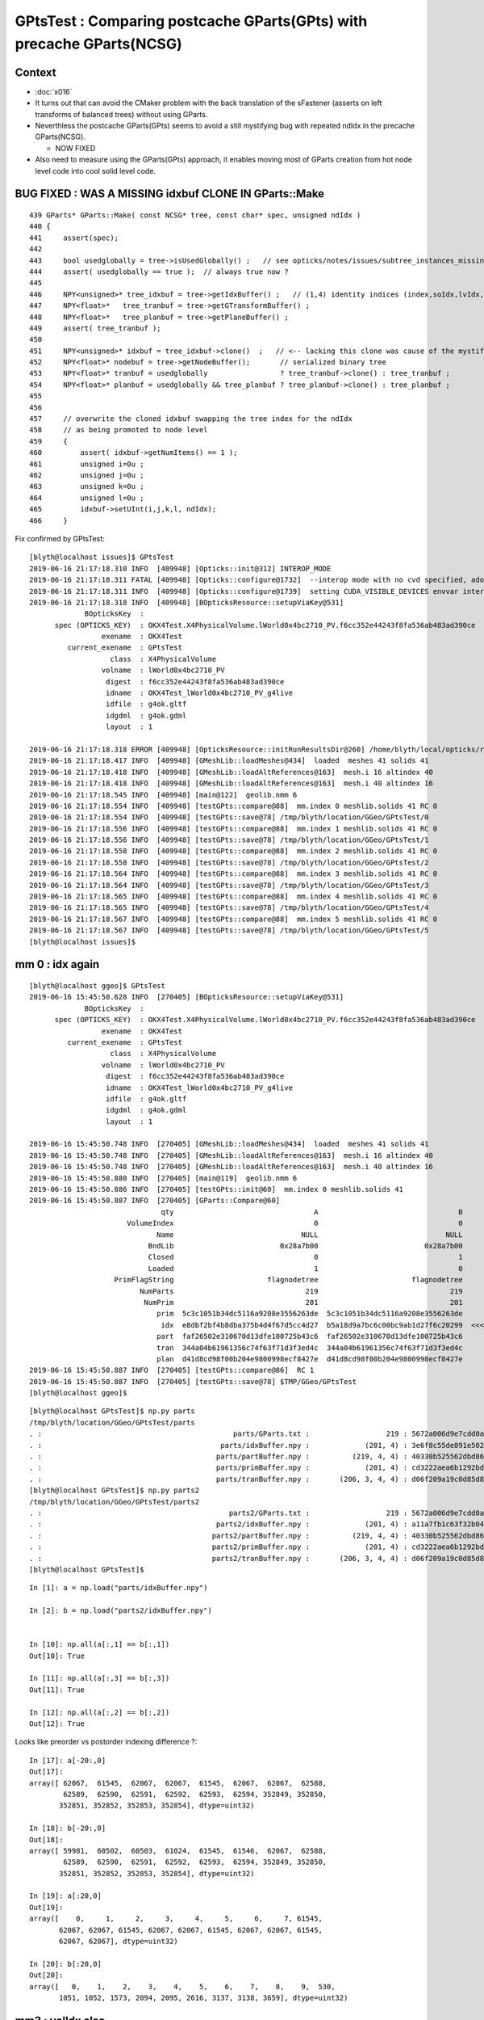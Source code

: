 GPtsTest : Comparing postcache GParts(GPts) with precache GParts(NCSG)
===============================================================================

Context
----------

* :doc:`x016`

* It turns out that can avoid the CMaker problem with the back translation
  of the sFastener (asserts on left transforms of balanced trees) without using GParts.

* Neverthless the postcache GParts(GPts) seems to avoid a still mystifying bug 
  with repeated ndIdx in the precache GParts(NCSG).

  * NOW FIXED 

* Also need to measure using the GParts(GPts) approach, 
  it enables moving most of GParts creation from hot node level code 
  into cool solid level code.


BUG FIXED : WAS A MISSING idxbuf CLONE IN GParts::Make
------------------------------------------------------------

::

     439 GParts* GParts::Make( const NCSG* tree, const char* spec, unsigned ndIdx )
     440 {
     441     assert(spec);
     442 
     443     bool usedglobally = tree->isUsedGlobally() ;   // see opticks/notes/issues/subtree_instances_missing_transform.rst
     444     assert( usedglobally == true );  // always true now ?   
     445 
     446     NPY<unsigned>* tree_idxbuf = tree->getIdxBuffer() ;   // (1,4) identity indices (index,soIdx,lvIdx,height)
     447     NPY<float>*   tree_tranbuf = tree->getGTransformBuffer() ;
     448     NPY<float>*   tree_planbuf = tree->getPlaneBuffer() ;
     449     assert( tree_tranbuf );
     450 
     451     NPY<unsigned>* idxbuf = tree_idxbuf->clone()  ;   // <-- lacking this clone was cause of the mystifying repeated indices see notes/issues/GPtsTest             
     452     NPY<float>* nodebuf = tree->getNodeBuffer();       // serialized binary tree
     453     NPY<float>* tranbuf = usedglobally                 ? tree_tranbuf->clone() : tree_tranbuf ;
     454     NPY<float>* planbuf = usedglobally && tree_planbuf ? tree_planbuf->clone() : tree_planbuf ;
     455 
     456     
     457     // overwrite the cloned idxbuf swapping the tree index for the ndIdx 
     458     // as being promoted to node level 
     459     {
     460         assert( idxbuf->getNumItems() == 1 );
     461         unsigned i=0u ;
     462         unsigned j=0u ;
     463         unsigned k=0u ;
     464         unsigned l=0u ;
     465         idxbuf->setUInt(i,j,k,l, ndIdx);
     466     }



Fix confirmed by GPtsTest::

    [blyth@localhost issues]$ GPtsTest 
    2019-06-16 21:17:18.310 INFO  [409948] [Opticks::init@312] INTEROP_MODE
    2019-06-16 21:17:18.311 FATAL [409948] [Opticks::configure@1732]  --interop mode with no cvd specified, adopting OPTICKS_DEFAULT_INTEROP_CVD hinted by envvar [1]
    2019-06-16 21:17:18.311 INFO  [409948] [Opticks::configure@1739]  setting CUDA_VISIBLE_DEVICES envvar internally to 1
    2019-06-16 21:17:18.318 INFO  [409948] [BOpticksResource::setupViaKey@531] 
                 BOpticksKey  :  
          spec (OPTICKS_KEY)  : OKX4Test.X4PhysicalVolume.lWorld0x4bc2710_PV.f6cc352e44243f8fa536ab483ad390ce
                     exename  : OKX4Test
             current_exename  : GPtsTest
                       class  : X4PhysicalVolume
                     volname  : lWorld0x4bc2710_PV
                      digest  : f6cc352e44243f8fa536ab483ad390ce
                      idname  : OKX4Test_lWorld0x4bc2710_PV_g4live
                      idfile  : g4ok.gltf
                      idgdml  : g4ok.gdml
                      layout  : 1

    2019-06-16 21:17:18.318 ERROR [409948] [OpticksResource::initRunResultsDir@260] /home/blyth/local/opticks/results/GPtsTest/R0_cvd_1/20190616_211718
    2019-06-16 21:17:18.417 INFO  [409948] [GMeshLib::loadMeshes@434]  loaded  meshes 41 solids 41
    2019-06-16 21:17:18.418 INFO  [409948] [GMeshLib::loadAltReferences@163]  mesh.i 16 altindex 40
    2019-06-16 21:17:18.418 INFO  [409948] [GMeshLib::loadAltReferences@163]  mesh.i 40 altindex 16
    2019-06-16 21:17:18.545 INFO  [409948] [main@122]  geolib.nmm 6
    2019-06-16 21:17:18.554 INFO  [409948] [testGPts::compare@88]  mm.index 0 meshlib.solids 41 RC 0
    2019-06-16 21:17:18.554 INFO  [409948] [testGPts::save@78] /tmp/blyth/location/GGeo/GPtsTest/0
    2019-06-16 21:17:18.556 INFO  [409948] [testGPts::compare@88]  mm.index 1 meshlib.solids 41 RC 0
    2019-06-16 21:17:18.556 INFO  [409948] [testGPts::save@78] /tmp/blyth/location/GGeo/GPtsTest/1
    2019-06-16 21:17:18.558 INFO  [409948] [testGPts::compare@88]  mm.index 2 meshlib.solids 41 RC 0
    2019-06-16 21:17:18.558 INFO  [409948] [testGPts::save@78] /tmp/blyth/location/GGeo/GPtsTest/2
    2019-06-16 21:17:18.564 INFO  [409948] [testGPts::compare@88]  mm.index 3 meshlib.solids 41 RC 0
    2019-06-16 21:17:18.564 INFO  [409948] [testGPts::save@78] /tmp/blyth/location/GGeo/GPtsTest/3
    2019-06-16 21:17:18.565 INFO  [409948] [testGPts::compare@88]  mm.index 4 meshlib.solids 41 RC 0
    2019-06-16 21:17:18.565 INFO  [409948] [testGPts::save@78] /tmp/blyth/location/GGeo/GPtsTest/4
    2019-06-16 21:17:18.567 INFO  [409948] [testGPts::compare@88]  mm.index 5 meshlib.solids 41 RC 0
    2019-06-16 21:17:18.567 INFO  [409948] [testGPts::save@78] /tmp/blyth/location/GGeo/GPtsTest/5
    [blyth@localhost issues]$ 







mm 0 : idx again 
----------------------

::

    [blyth@localhost ggeo]$ GPtsTest 
    2019-06-16 15:45:50.628 INFO  [270405] [BOpticksResource::setupViaKey@531] 
                 BOpticksKey  :  
          spec (OPTICKS_KEY)  : OKX4Test.X4PhysicalVolume.lWorld0x4bc2710_PV.f6cc352e44243f8fa536ab483ad390ce
                     exename  : OKX4Test
             current_exename  : GPtsTest
                       class  : X4PhysicalVolume
                     volname  : lWorld0x4bc2710_PV
                      digest  : f6cc352e44243f8fa536ab483ad390ce
                      idname  : OKX4Test_lWorld0x4bc2710_PV_g4live
                      idfile  : g4ok.gltf
                      idgdml  : g4ok.gdml
                      layout  : 1

    2019-06-16 15:45:50.748 INFO  [270405] [GMeshLib::loadMeshes@434]  loaded  meshes 41 solids 41
    2019-06-16 15:45:50.748 INFO  [270405] [GMeshLib::loadAltReferences@163]  mesh.i 16 altindex 40
    2019-06-16 15:45:50.748 INFO  [270405] [GMeshLib::loadAltReferences@163]  mesh.i 40 altindex 16
    2019-06-16 15:45:50.880 INFO  [270405] [main@119]  geolib.nmm 6
    2019-06-16 15:45:50.886 INFO  [270405] [testGPts::init@60]  mm.index 0 meshlib.solids 41
    2019-06-16 15:45:50.887 INFO  [270405] [GParts::Compare@60] 
                                   qty                                 A                                 B
                           VolumeIndex                                 0                                 0
                                  Name                              NULL                              NULL
                                BndLib                         0x28a7b00                         0x28a7b00
                                Closed                                 0                                 1
                                Loaded                                 1                                 0
                        PrimFlagString                      flagnodetree                      flagnodetree
                              NumParts                               219                               219
                               NumPrim                               201                               201
                                  prim  5c3c1051b34dc5116a9208e3556263de  5c3c1051b34dc5116a9208e3556263de
                                   idx  e8dbf2bf4b8dba375b4d4f67d5cc4d27  b5a18d9a7bc6c00bc9ab1d27f6c20299  <<<<<<<<<<
                                  part  faf26502e310670d13dfe100725b43c6  faf26502e310670d13dfe100725b43c6
                                  tran  344a04b61961356c74f63f71d3f3ed4c  344a04b61961356c74f63f71d3f3ed4c
                                  plan  d41d8cd98f00b204e9800998ecf8427e  d41d8cd98f00b204e9800998ecf8427e
    2019-06-16 15:45:50.887 INFO  [270405] [testGPts::compare@86]  RC 1
    2019-06-16 15:45:50.887 INFO  [270405] [testGPts::save@78] $TMP/GGeo/GPtsTest
    [blyth@localhost ggeo]$ 


::

    [blyth@localhost GPtsTest]$ np.py parts
    /tmp/blyth/location/GGeo/GPtsTest/parts
    . :                                             parts/GParts.txt :                  219 : 5672a006d9e7cdd0a860260fe66811ce : 20190616-1545 
    . :                                          parts/idxBuffer.npy :             (201, 4) : 3e6f8c55de891e502afb5ac6c94ff0d0 : 20190616-1545 
    . :                                         parts/partBuffer.npy :          (219, 4, 4) : 40330b525562dbd866103ed81c9fe8bf : 20190616-1545 
    . :                                         parts/primBuffer.npy :             (201, 4) : cd3222aea6b1292bd3382340b61e1d62 : 20190616-1545 
    . :                                         parts/tranBuffer.npy :       (206, 3, 4, 4) : d06f209a19c0d85d84ccac15c501d676 : 20190616-1545 
    [blyth@localhost GPtsTest]$ np.py parts2
    /tmp/blyth/location/GGeo/GPtsTest/parts2
    . :                                            parts2/GParts.txt :                  219 : 5672a006d9e7cdd0a860260fe66811ce : 20190616-1545 
    . :                                         parts2/idxBuffer.npy :             (201, 4) : a11a7fb1c63f32b0442eae4c1c40ee8e : 20190616-1545 
    . :                                        parts2/partBuffer.npy :          (219, 4, 4) : 40330b525562dbd866103ed81c9fe8bf : 20190616-1545 
    . :                                        parts2/primBuffer.npy :             (201, 4) : cd3222aea6b1292bd3382340b61e1d62 : 20190616-1545 
    . :                                        parts2/tranBuffer.npy :       (206, 3, 4, 4) : d06f209a19c0d85d84ccac15c501d676 : 20190616-1545 
    [blyth@localhost GPtsTest]$ 



::

    In [1]: a = np.load("parts/idxBuffer.npy")

    In [2]: b = np.load("parts2/idxBuffer.npy")


    In [10]: np.all(a[:,1] == b[:,1]) 
    Out[10]: True

    In [11]: np.all(a[:,3] == b[:,3]) 
    Out[11]: True

    In [12]: np.all(a[:,2] == b[:,2]) 
    Out[12]: True


Looks like preorder vs postorder indexing difference ?::

    In [17]: a[-20:,0]
    Out[17]: 
    array([ 62067,  61545,  62067,  62067,  61545,  62067,  62067,  62588,
            62589,  62590,  62591,  62592,  62593,  62594, 352849, 352850,
           352851, 352852, 352853, 352854], dtype=uint32)

    In [18]: b[-20:,0]
    Out[18]: 
    array([ 59981,  60502,  60503,  61024,  61545,  61546,  62067,  62588,
            62589,  62590,  62591,  62592,  62593,  62594, 352849, 352850,
           352851, 352852, 352853, 352854], dtype=uint32)

    In [19]: a[:20,0]
    Out[19]: 
    array([    0,     1,     2,     3,     4,     5,     6,     7, 61545,
           62067, 62067, 61545, 62067, 62067, 61545, 62067, 62067, 61545,
           62067, 62067], dtype=uint32)

    In [20]: b[:20,0]
    Out[20]: 
    array([   0,    1,    2,    3,    4,    5,    6,    7,    8,    9,  530,
           1051, 1052, 1573, 2094, 2095, 2616, 3137, 3138, 3659], dtype=uint32)



mm3 : volIdx also
----------------------

* not expecting to see repetition ? must be a bug 

::

    In [20]: np.unique(a[:,0])
    Out[20]: array([62458, 62459, 62586, 62587], dtype=uint32)

    In [21]: np.unique(b[:,0])
    Out[21]: 
    array([62458, 62459, 62460, 62461, 62462, 62463, 62464, 62465, 62466,
           62467, 62468, 62469, 62470, 62471, 62472, 62473, 62474, 62475,
           62476, 62477, 62478, 62479, 62480, 62481, 62482, 62483, 62484,
           62485, 62486, 62487, 62488, 62489, 62490, 62491, 62492, 62493,
           62494, 62495, 62496, 62497, 62498, 62499, 62500, 62501, 62502,
           62503, 62504, 62505, 62506, 62507, 62508, 62509, 62510, 62511,
           62512, 62513, 62514, 62515, 62516, 62517, 62518, 62519, 62520,
           62521, 62522, 62523, 62524, 62525, 62526, 62527, 62528, 62529,
           62530, 62531, 62532, 62533, 62534, 62535, 62536, 62537, 62538,
           62539, 62540, 62541, 62542, 62543, 62544, 62545, 62546, 62547,
           62548, 62549, 62550, 62551, 62552, 62553, 62554, 62555, 62556,
           62557, 62558, 62559, 62560, 62561, 62562, 62563, 62564, 62565,
           62566, 62567, 62568, 62569, 62570, 62571, 62572, 62573, 62574,
           62575, 62576, 62577, 62578, 62579, 62580, 62581, 62582, 62583,
           62584, 62585, 62586, 62587], dtype=uint32)

    In [8]: len(np.unique(b[:,0]))
    Out[8]: 130


::

    ipython $(which GPtsTest.py) -i -- 3

    /tmp/blyth/location/GGeo/GPtsTest/3
    A:(130, 4) /tmp/blyth/location/GGeo/GPtsTest/3/parts/idxBuffer.npy au:4
    B:(130, 4) /tmp/blyth/location/GGeo/GPtsTest/3/parts2/idxBuffer.npy bu:130


    In [2]: np.unique(a[:,0])
    Out[2]: array([62458, 62459, 62586, 62587], dtype=uint32)

    In [3]: np.where( a[:,0] == 62458 )
    Out[3]: (array([0]),)

    In [5]: np.where( a[:,0] == 62459 )
    Out[5]: (array([1]),)

    In [6]: np.where( a[:,0] == 62586 )
    Out[6]: 
    (array([  2,   4,   6,   8,  10,  12,  14,  16,  18,  20,  22,  24,  26,
             28,  30,  32,  34,  36,  38,  40,  42,  44,  46,  48,  50,  52,
             54,  56,  58,  60,  62,  64,  66,  68,  70,  72,  74,  76,  78,
             80,  82,  84,  86,  88,  90,  92,  94,  96,  98, 100, 102, 104,
            106, 108, 110, 112, 114, 116, 118, 120, 122, 124, 126, 128]),)

    In [7]: np.where( a[:,0] == 62587 )
    Out[7]: 
    (array([  3,   5,   7,   9,  11,  13,  15,  17,  19,  21,  23,  25,  27,
             29,  31,  33,  35,  37,  39,  41,  43,  45,  47,  49,  51,  53,
             55,  57,  59,  61,  63,  65,  67,  69,  71,  73,  75,  77,  79,
             81,  83,  85,  87,  89,  91,  93,  95,  97,  99, 101, 103, 105,
            107, 109, 111, 113, 115, 117, 119, 121, 123, 125, 127, 129]),)





sFastener mm5
------------------

* for sFastener good match apart from getVolumeIndex(0)
* FIXED by somewhat unsatisfactorily changing to use GInstancer::getLastRepeatExample

::

    2019-06-16 13:59:39.338 INFO  [58250] [GParts::Compare@57] 
                                   qty                                 A                                 B
                           VolumeIndex                             63554                             63075   <<<<<<<<<<<<<<<<<<<<
                                  Name                              NULL                              NULL
                                BndLib                         0x11acb00                         0x11acb00
                                Closed                                 1                                 1
                                Loaded                                 1                                 0
                        PrimFlagString                      flagnodetree                      flagnodetree
                              NumParts                                31                                31
                               NumPrim                                 1                                 1
                                  prim  e1a7612fac70b684990129fedf3b8ce7  e1a7612fac70b684990129fedf3b8ce7
                                   idx  614ed949cf70802dab93ed8fb14578f6  535302f0401f8d763415925ce5b3acc1
                                  part  c9150c5e22f758aded28d128c69912da  c9150c5e22f758aded28d128c69912da
                                  tran  e95415b9ce12a474595951b44d131b0d  e95415b9ce12a474595951b44d131b0d
                                  plan  d41d8cd98f00b204e9800998ecf8427e  d41d8cd98f00b204e9800998ecf8427e


Get discrepant idxBuffer::


    [blyth@localhost GPtsTest]$ np.py parts/idxBuffer.npy -iFv
    a :                                          parts/idxBuffer.npy :               (1, 4) : d988f81268f2555ea952d45d32060d08 : 20190615-2344 
    (1, 4)
    i32
    [[[63554    16    16     4]]]

    [blyth@localhost GPtsTest]$ np.py parts2/idxBuffer.npy -iFv
    a :                                         parts2/idxBuffer.npy :               (1, 4) : 000516c4738eac9ef5392eaa5fafe0f0 : 20190615-2344 
    (1, 4)
    i32
    [[[63075    16    16     4]]]


Dumping the indices those are the last and first node indices of lvIdx 16::

    2019-06-16 10:11:23.151 INFO  [109830] [X4PhysicalVolume::convertSolids@450] ]
    2019-06-16 10:11:23.151 INFO  [109830] [X4PhysicalVolume::convertStructure@722] [ creating large tree of GVolume instances
    2019-06-16 10:11:27.266 INFO  [109830] [X4PhysicalVolume::convertNode@980]  lvIdx 16 ndIdx 63075 csgIdx 16 boundaryName Water///Copper
    2019-06-16 10:11:27.266 INFO  [109830] [X4PhysicalVolume::convertNode@980]  lvIdx 16 ndIdx 63076 csgIdx 16 boundaryName Water///Copper
    ...
    2019-06-16 10:11:27.331 INFO  [109830] [X4PhysicalVolume::convertNode@980]  lvIdx 16 ndIdx 63553 csgIdx 16 boundaryName Water///Copper
    2019-06-16 10:11:27.331 INFO  [109830] [X4PhysicalVolume::convertNode@980]  lvIdx 16 ndIdx 63554 csgIdx 16 boundaryName Water///Copper
    2019-06-16 10:11:48.435 INFO  [109830] [X4PhysicalVolume::convertStructure@742] ] tree contains GGeo::getNumVolumes() 366697
    2019-06-16 10:11:48.435 INFO  [109830] [GGeo::prepare@672] [


* immediate GParts(NCSG) gets the last ndIdx : 63554
* deferred GParts(GPts) gets the first ndIdx : 63075 

* there are 480 GVolume with lvIdx 16, each with an associated GPt 
* GInstancer picks apparently the last 
* GPts from GGeoLib merged mesh used by GParts::Create is the first 

Have an inkling this is due to the GInstancer ridx node selection, which for repeated nodes just makes the mesh for the first.


Huh, but here it looks like the first::

:

    2019-06-16 14:16:24.997 INFO  [89548] [GInstancer::getRepeatExample@540]  ridx 5
     first.pt  lvIdx   16 ndIdx   63075 csgIdx      16 spec                 Water///Copper placement Id
     last.pt   lvIdx   16 ndIdx   63554 csgIdx      16 spec                 Water///Copper placement Id
    2019-06-16 14:16:24.997 INFO  [89548] [GMergedMesh::Create@239]  ridx 5 starting from lFasteners_phys0x4c01450
    2019-06-16 14:16:24.998 INFO  [89548] [GMergedMesh::mergeVolume@504]  m_cur_volume 1 parts.getVolumeIndex(0) 63554 selected YES pt  lvIdx   16 ndIdx   63075 csgIdx      16 spec                 Water///Copper placement Id
    2019-06-16 14:16:24.998 INFO  [89548] [GMergedMesh::mergeVolumeAnalytic@811]  lvIdx   16 ndIdx   63075 csgIdx      16 spec                 Water///Copper placement Id
    2019-06-16 14:16:24.998 ERROR [89548] [GGeoLib::makeMergedMesh@280] mm index   5 geocode   T                  numVolumes          1 numFaces        1856 numITransforms           0 numITransforms*numVolumes           0
    2019-06-16 14:16:25.076 INFO  [89548] [GInstancer::dump@676] GGeo::prepareVolumes


::

    2019-06-16 14:50:18.843 INFO  [161890] [GParts::Compare@57] 
                                   qty                                 A                                 B
                           VolumeIndex                             63554                             63554
                                  Name                              NULL                              NULL
                                BndLib                         0x10ccb00                         0x10ccb00
                                Closed                                 1                                 1
                                Loaded                                 1                                 0
                        PrimFlagString                      flagnodetree                      flagnodetree
                              NumParts                                31                                31
                               NumPrim                                 1                                 1
                                  prim  e1a7612fac70b684990129fedf3b8ce7  e1a7612fac70b684990129fedf3b8ce7
                                   idx  614ed949cf70802dab93ed8fb14578f6  614ed949cf70802dab93ed8fb14578f6
                                  part  c9150c5e22f758aded28d128c69912da  c9150c5e22f758aded28d128c69912da
                                  tran  e95415b9ce12a474595951b44d131b0d  e95415b9ce12a474595951b44d131b0d
                                  plan  d41d8cd98f00b204e9800998ecf8427e  d41d8cd98f00b204e9800998ecf8427e


Somewhat unsatisfactory solution is to add *GInstancer::getLastRepeatExample* and use that::


    531 GNode* GInstancer::getRepeatExample(unsigned ridx)
    532 {
    533     std::vector<GNode*> placements = getPlacements(ridx);
    534     std::string pdig = m_repeat_candidates[ridx-1];
    535     GNode* node = m_root->findProgenyDigest(pdig) ; // first node that matches the progeny digest
    536     assert(placements[0] == node);
    537 
    538     GVolume* first = static_cast<GVolume*>(placements.front()) ;
    539     GVolume* last = static_cast<GVolume*>(placements.back()) ;
    540 
    541     LOG(info)
    542         << " ridx " << ridx
    543         << std::endl
    544         << " first.pt " << first->getPt()->desc()
    545         << std::endl
    546         << " last.pt  " << last->getPt()->desc()
    547         ;
    548 
    549     return node ; 
    550 }
    551 
    552 GNode* GInstancer::getLastRepeatExample(unsigned ridx)
    553 {    
    554     std::vector<GNode*> placements = getPlacements(ridx);
    555     std::string pdig = m_repeat_candidates[ridx-1];
    556     GNode* node = m_root->findProgenyDigest(pdig) ; // first node that matches the progeny digest
    557     assert(placements[0] == node);
    558     return placements.back() ;
    559 }    
    560 



::

    551 void GInstancer::makeMergedMeshAndInstancedBuffers(unsigned verbosity)
    552 {
    553 
    554     GNode* root = m_nodelib->getNode(0);
    555     assert(root);
    556     GNode* base = NULL ;
    557 
    558 
    559     // passes thru to GMergedMesh::create with management of the mm in GGeoLib
    560     GMergedMesh* mm0 = m_geolib->makeMergedMesh(0, base, root, verbosity );
    561 
    562 
    563     std::vector<GNode*> placements = getPlacements(0);  // just m_root
    564     assert(placements.size() == 1 );
    565     mm0->addInstancedBuffers(placements);  // call for global for common structure 
    566 
    567 
    568     unsigned numRepeats = getNumRepeats();
    569     unsigned numRidx = numRepeats + 1 ;
    570 
    571     LOG(info)
    572         << " numRepeats " << numRepeats
    573         << " numRidx " << numRidx
    574         ;
    575 
    576     for(unsigned ridx=1 ; ridx < numRidx ; ridx++)  // 1-based index
    577     {
    578          GNode*   rbase  = getRepeatExample(ridx) ;    // <--- why not the parent ? off-by-one confusion here as to which transforms to include
    ///
    ///     result of GNode::findProgenyDigest    
    ///
    579 
    580          if(m_verbosity > 2)
    581          LOG(info)
    582              << " ridx " << ridx  
    583              << " rbase " << rbase 
    584              ;
    585 
    586          GMergedMesh* mm = m_geolib->makeMergedMesh(ridx, rbase, root, verbosity );
    587 
    588          std::vector<GNode*> placements_ = getPlacements(ridx);
    589 
    590          mm->addInstancedBuffers(placements_);
    591     
    592          //mm->reportMeshUsage( ggeo, "GInstancer::CreateInstancedMergedMeshes reportMeshUsage (instanced)");
    593     }
    594 }


    533 GNode* GInstancer::getRepeatExample(unsigned ridx)
    534 {
    535     std::vector<GNode*> placements = getPlacements(ridx);
    536     std::string pdig = m_repeat_candidates[ridx-1];
    537     GNode* node = m_root->findProgenyDigest(pdig) ; // first node that matches the progeny digest
    538     assert(placements[0] == node);
    539     return node ;
    540 }
    541 


For instanced the traversal starts from base node, so for sFastener this is picking which of the 480::

    219 GMergedMesh* GMergedMesh::Create(unsigned ridx, GNode* base, GNode* root, unsigned verbosity ) // static
    220 {
    221     assert(root && "root node is required");
    222 
    223     LOG(LEVEL)
    224         << " ridx " << ridx
    225         << " base " << base
    226         << " root " << root
    227         << " verbosity " << verbosity
    228         ;
    229 
    230 
    231     OKI_PROFILE("_GMergedMesh::Create");
    232 
    233     GMergedMesh* mm = new GMergedMesh( ridx );
    234     mm->setCurrentBase(base);  // <-- when NULL it means will use global not base relative transforms
    235 
    236     GNode* start = base ? base : root ;
    237 
    238     //if(verbosity > 1)
    239     LOG(LEVEL)
    240         << " ridx " << ridx
    241         << " starting from " << start->getName() ;
    242         ;
    243 
    244     mm->traverse_r( start, 0, PASS_COUNT, verbosity  );  // 1st pass traversal : counts vertices and faces
    245 















